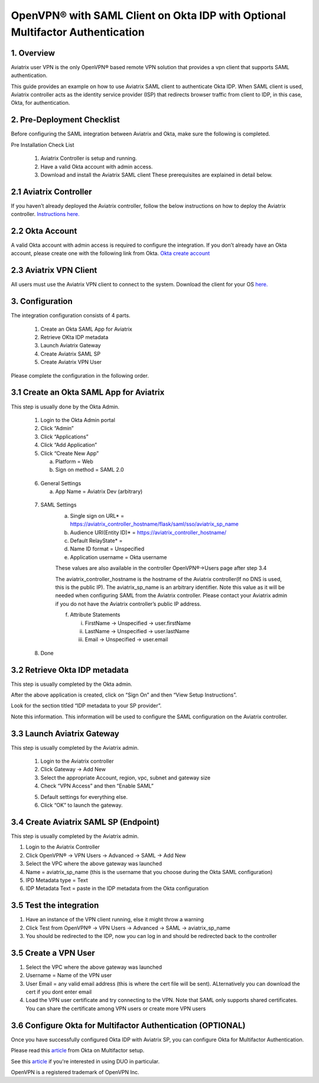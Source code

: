 .. meta::
   :description: Aviatrix User SSL VPN Okta SAML Configuration
   :keywords: Okta, SAML, user vpn, okta saml, Aviatrix, OpenVPN

==============================================================================
OpenVPN® with SAML Client on Okta IDP with Optional Multifactor Authentication 
==============================================================================



1.  Overview
------------

Aviatrix user VPN is the only OpenVPN® based remote VPN solution that provides a vpn client that supports SAML authentication. 

This guide provides an example on how to use Aviatrix SAML client to authenticate Okta IDP. When SAML client is used, Aviatrix controller acts as the identity service provider (ISP) that redirects browser traffic from client to IDP, in this case, Okta, for authentication. 

2. Pre-Deployment Checklist
-----------------------------
Before configuring the SAML integration between Aviatrix and Okta, make sure the following is completed.

Pre Installation Check List

	1.	Aviatrix Controller is setup and running.
	2.	Have a valid Okta account with admin access.
	3.	Download and install the Aviatrix SAML client These prerequisites are explained in detail below.


2.1 Aviatrix Controller
------------------------

If you haven’t already deployed the Aviatrix controller, follow the below instructions on how to deploy the Aviatrix controller.
`Instructions here.  <http://docs.aviatrix.com>`_

2.2 Okta Account
----------------

A valid Okta account with admin access is required to configure the integration. If you don’t already have an Okta account, 
please create one with the following link from Okta.
`Okta create account <https://www.okta.com/start-with-okta/>`_

2.3 Aviatrix VPN Client
-----------------------

All users must use the Aviatrix VPN client to connect to the system.  Download the client for your OS 
`here. <http://docs.aviatrix.com/Downloads/samlclient.html>`_


3. Configuration
----------------

The integration configuration consists of 4 parts.

	1.	Create an Okta SAML App for Aviatrix
	2.	Retrieve OKta IDP metadata
	3.	Launch Aviatrix Gateway
	4.	Create Aviatrix SAML SP
	5.	Create Aviatrix VPN User

Please complete the configuration in the following order.

3.1 Create an Okta SAML App for Aviatrix
-----------------------------------------

This step is usually done by the Okta Admin.

	1.	Login to the Okta Admin portal
	2.	Click “Admin”
	3.	Click “Applications”
	4.	Click “Add Application”
	5.	Click “Create New App”
	
		a.	Platform = Web
		b.	Sign on method = SAML 2.0

|image0|
	
	6.	General Settings
	
		a.	App Name = Aviatrix Dev (arbitrary)

|image1|

	7.  SAML Settings
		a.	Single sign on URL* = https://aviatrix_controller_hostname/flask/saml/sso/aviatrix_sp_name
		b.	Audience URI(Entity ID)* = https://aviatrix_controller_hostname/
		c.	Default RelayState* = 
		d.	Name ID format = Unspecified
		e.	Application username = Okta username

		These values are also available in the controller OpenVPN®->Users page after step 3.4

		|image2|
		
		The aviatrix_controller_hostname is the hostname of the Aviatrix controller(If no DNS is used, this is the public IP). The aviatrix_sp_name
		is an arbitrary identifier. Note this value as it will be needed when configuring SAML from the Aviatrix controller. 
		Please contact your Aviatrix admin if you do not have the Aviatrix controller’s public IP address.
		
		f.	Attribute Statements
		
			i.	FirstName -> Unspecified -> user.firstName
			ii.	LastName -> Unspecified -> user.lastName
			iii.	Email -> Unspecified -> user.email

|image3|		
			
	8.  Done		
	
	
3.2  Retrieve Okta IDP metadata
--------------------------------
This step is usually completed by the Okta admin.

After the above application is created, click on “Sign On” and then “View Setup Instructions”.

|image4|

Look for the section titled “IDP metadata to your SP provider”.

|image5|
Note this information. This information will be used to configure the SAML configuration on the Aviatrix controller.

3.3	Launch Aviatrix Gateway
---------------------------------------------

This step is usually completed by the Aviatrix admin.

	1.	Login to the Aviatrix controller
	2.	Click Gateway -> Add New
	3.	Select the appropriate Account, region, vpc, subnet and gateway size
	4.	Check “VPN Access” and then “Enable SAML”

	|image6|
	
	5.	Default settings for everything else.
	
	6.	Click “OK” to launch the gateway.
	
	
3.4	Create Aviatrix SAML SP (Endpoint)
------------------------------------------

This step is usually completed by the Aviatrix admin.

1.	Login to the Aviatrix Controller
2.	Click OpenVPN® -> VPN Users -> Advanced -> SAML -> Add New
3.	Select the VPC where the above gateway was launched
4.	Name = aviatrix_sp_name (this is the username that you choose during the Okta SAML configuration)
5.	IPD Metadata type = Text
6.	IDP Metadata Text = paste in the IDP metadata from the Okta configuration



3.5	Test the integration
----------------------------

1.	Have an instance of the VPN client running, else it might throw a warning
2.	Click Test from OpenVPN® -> VPN Users -> Advanced -> SAML -> aviatrix_sp_name
3.	You should be redirected to the IDP, now you can log in and should be redirected back to the controller
	

3.5	Create a VPN User
-------------------------

1.	Select the VPC where the above gateway was launched
2.	Username = Name of the VPN user
3.	User Email = any valid email address (this is where the cert file will be sent). ALternatively you can download the cert if you dont enter email
4.	Load the VPN user certificate and try connecting to the VPN. Note that SAML only supports shared certificates. You can share the certificate among VPN users or create more VPN users

|image7|


3.6     Configure Okta for Multifactor Authentication (OPTIONAL)
----------------------------------------------------------------

Once you have successfully configured Okta IDP with Aviatrix SP, you can configure Okta for Multifactor Authentication. 

Please read this `article <https://support.okta.com/help/Documentation/Knowledge_Article/Multifactor-Authentication-1320134400>`__ from Okta on Multifactor setup.  

See this `article <https://support.okta.com/help/Documentation/Knowledge_Article/Configuring-Duo-Security-734413457>`__ if you're interested in using DUO in particular.


OpenVPN is a registered trademark of OpenVPN Inc.


.. |image0| image:: SSL_VPN_Okta_SAML_media/image0.png

.. |image1| image:: SSL_VPN_Okta_SAML_media/image1.png

.. |image2| image:: SSL_VPN_Okta_SAML_media/image2.png

.. |image3| image:: SSL_VPN_Okta_SAML_media/image3.png

.. |image4| image:: SSL_VPN_Okta_SAML_media/image4.png

.. |image5| image:: SSL_VPN_Okta_SAML_media/image5.png

.. |image6| image:: SSL_VPN_Okta_SAML_media/image6.png

.. |image7| image:: SSL_VPN_Okta_SAML_media/image7.png


.. disqus::
